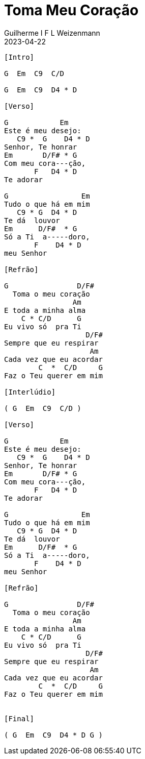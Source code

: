 = Toma Meu Coração
Guilherme I F L Weizenmann
2023-04-22
:artista: Prisma Brasil
:audio: https://deezer.page.link/5AUMCcH2CZL9t2r78
:video: https://www.youtube.com/watch?v=EWf3R77jqMg
:tom: A
:compasso: 4/4
:dedilhado: P I M A I M A I
:batida: não dãrãgãdã
:instrumentos: violão
:jbake-type: chords
:jbake-tags: cifra, letra, clj, desconhecido, mensagem musical, agradecimento, ação de graças

----
[Intro]

G  Em  C9  C/D

G  Em  C9  D4 * D

[Verso]

G            Em
Este é meu desejo:
   C9 *  G    D4 * D
Senhor, Te honrar
Em       D/F# * G
Com meu cora---ção,
       F   D4 * D
Te adorar

G                 Em
Tudo o que há em mim
   C9 * G  D4 * D
Te dá  louvor
Em      D/F#  * G
Só a Ti  a-----doro,
       F    D4 * D
meu Senhor

[Refrão]

G                D/F#
  Toma o meu coração
                Am
E toda a minha alma
    C * C/D      G
Eu vivo só  pra Ti
                   D/F#
Sempre que eu respirar
                    Am
Cada vez que eu acordar
        C  *  C/D     G
Faz o Teu querer em mim

[Interlúdio]

( G  Em  C9  C/D )

[Verso]

G            Em
Este é meu desejo:
   C9 *  G    D4 * D
Senhor, Te honrar
Em       D/F# * G
Com meu cora---ção,
       F   D4 * D
Te adorar

G                 Em
Tudo o que há em mim
   C9 * G  D4 * D
Te dá  louvor
Em      D/F#  * G
Só a Ti  a-----doro,
       F    D4 * D
meu Senhor

[Refrão]

G                D/F#
  Toma o meu coração
                Am
E toda a minha alma
    C * C/D      G
Eu vivo só  pra Ti
                   D/F#
Sempre que eu respirar
                    Am
Cada vez que eu acordar
        C  *  C/D     G
Faz o Teu querer em mim


[Final]

( G  Em  C9  D4 * D G )

----